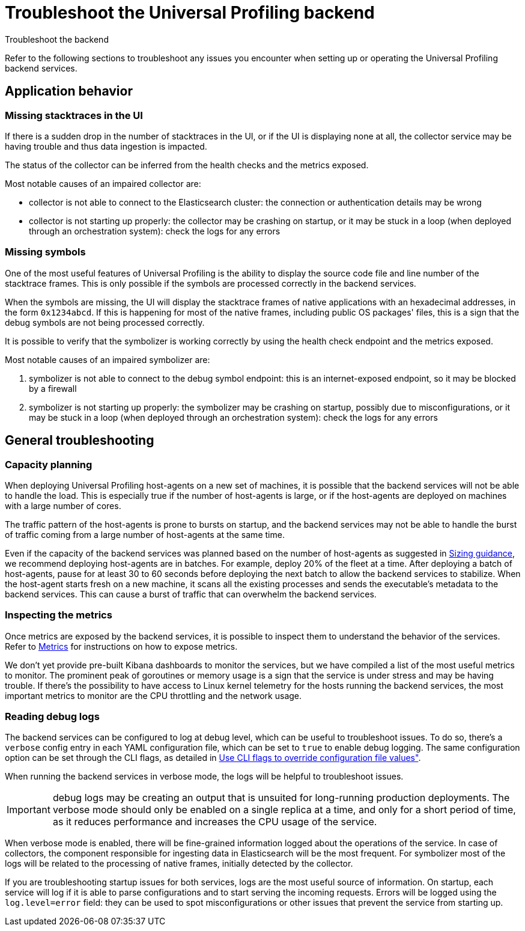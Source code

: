 [[profiling-self-managed-troubleshooting]]
= Troubleshoot the Universal Profiling backend

++++
<titleabbrev>Troubleshoot the backend</titleabbrev>
++++

Refer to the following sections to troubleshoot any issues you encounter when setting up or operating the Universal Profiling backend services.

[discrete]
== Application behavior

[discrete]
=== Missing stacktraces in the UI

If there is a sudden drop in the number of stacktraces in the UI, or if the UI is displaying none at all,
the collector service may be having trouble and thus data ingestion is impacted.

The status of the collector can be inferred from the health checks and the metrics exposed.

Most notable causes of an impaired collector are:

* collector is not able to connect to the Elasticsearch cluster: the connection or authentication details may be wrong
* collector is not starting up properly: the collector may be crashing on startup, or it may be stuck in a loop (when deployed through an orchestration system): check the logs for any errors

[discrete]
=== Missing symbols

One of the most useful features of Universal Profiling is the ability to display the source code file and line number
of the stacktrace frames.
This is only possible if the symbols are processed correctly in the backend services.

When the symbols are missing, the UI will display the stacktrace frames of native applications with an hexadecimal addresses, in the form `0x1234abcd`.
If this is happening for most of the native frames, including public OS packages' files, this is a sign that the debug symbols are not being processed correctly.

It is possible to verify that the symbolizer is working correctly by using the health check endpoint and the metrics exposed.

Most notable causes of an impaired symbolizer are:

. symbolizer is not able to connect to the debug symbol endpoint: this is an internet-exposed endpoint, so it may be blocked by a firewall
. symbolizer is not starting up properly: the symbolizer may be crashing on startup, possibly due to misconfigurations,
or it may be stuck in a loop (when deployed through an orchestration system): check the logs for any errors

[discrete]
== General troubleshooting

[discrete]
=== Capacity planning

When deploying Universal Profiling host-agents on a new set of machines, it is possible that the backend services will
not be able to handle the load. This is especially true if the number of host-agents is large, or if the host-agents are
deployed on machines with a large number of cores.

The traffic pattern of the host-agents is prone to bursts on startup, and the backend services may not be able to handle the burst of traffic
coming from a large number of host-agents at the same time.

Even if the capacity of the backend services was planned based on the number of host-agents as suggested in <<profiling-self-managed-ops-sizing-guidance, Sizing guidance>>,
we recommend deploying host-agents are in batches. For example, deploy 20% of the fleet at a time.
After deploying a batch of host-agents, pause for at least 30 to 60 seconds before deploying the next batch to allow the backend services to stabilize.
When the host-agent starts fresh on a new machine, it scans all the existing processes
and sends the executable's metadata to the backend services. This can cause a burst of traffic that can overwhelm the backend services.

[discrete]
=== Inspecting the metrics

Once metrics are exposed by the backend services, it is possible to inspect them to understand the behavior of the services.
Refer to <<profiling-self-managed-ops-monitoring-metrics, Metrics>> for instructions on how to expose metrics.

We don't yet provide pre-built Kibana dashboards to monitor the services, but we have compiled a list of the most useful metrics to monitor.
The prominent peak of goroutines or memory usage is a sign that the service is under stress and may be having trouble.
If there's the possibility to have access to Linux kernel telemetry for the hosts running the backend services, the most important metrics to monitor are the CPU throttling and the network usage.

[discrete]
=== Reading debug logs

The backend services can be configured to log at debug level, which can be useful to troubleshoot issues.
To do so, there's a `verbose` config entry in each YAML configuration file, which can be set to `true` to enable debug logging.
The same configuration option can be set through the CLI flags, as detailed in <<profiling-self-managed-ops-configuration-cli-overrides, Use CLI flags to override configuration file values">>.

When running the backend services in verbose mode, the logs will be helpful to troubleshoot issues.

IMPORTANT: debug logs may be creating an output that is unsuited for long-running production deployments.
The verbose mode should only be enabled on a single replica at a time, and only for a short period of time,
as it reduces performance and increases the CPU usage of the service.

When verbose mode is enabled, there will be fine-grained information logged about the operations of the service.
In case of collectors, the component responsible for ingesting data in Elasticsearch will be the most frequent.
For symbolizer most of the logs will be related to the processing of native frames, initially detected by the collector.

If you are troubleshooting startup issues for both services, logs are the most useful source of information.
On startup, each service will log if it is able to parse configurations and to start serving the incoming requests.
Errors will be logged using the `log.level=error` field: they can be used to spot misconfigurations or other issues that prevent the service from starting up.
